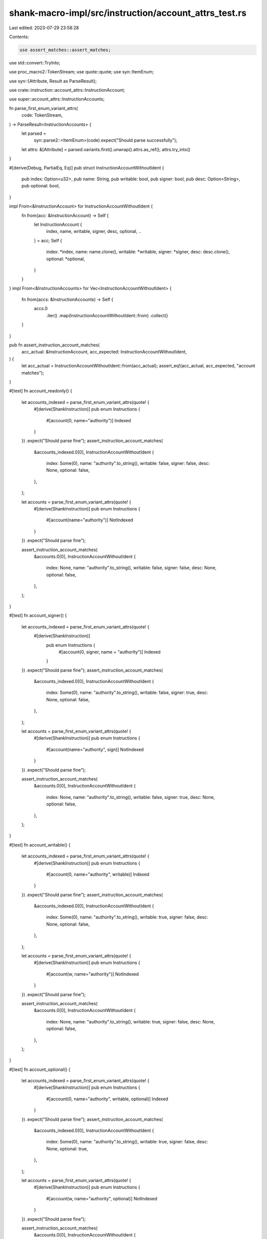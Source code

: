 shank-macro-impl/src/instruction/account_attrs_test.rs
======================================================

Last edited: 2023-07-29 23:58:28

Contents:

.. code-block:: rs

    use assert_matches::assert_matches;
use std::convert::TryInto;

use proc_macro2::TokenStream;
use quote::quote;
use syn::ItemEnum;

use syn::{Attribute, Result as ParseResult};

use crate::instruction::account_attrs::InstructionAccount;

use super::account_attrs::InstructionAccounts;

fn parse_first_enum_variant_attrs(
    code: TokenStream,
) -> ParseResult<InstructionAccounts> {
    let parsed =
        syn::parse2::<ItemEnum>(code).expect("Should parse successfully");
    let attrs: &[Attribute] = parsed.variants.first().unwrap().attrs.as_ref();
    attrs.try_into()
}

#[derive(Debug, PartialEq, Eq)]
pub struct InstructionAccountWithoutIdent {
    pub index: Option<u32>,
    pub name: String,
    pub writable: bool,
    pub signer: bool,
    pub desc: Option<String>,
    pub optional: bool,
}

impl From<&InstructionAccount> for InstructionAccountWithoutIdent {
    fn from(acc: &InstructionAccount) -> Self {
        let InstructionAccount {
            index,
            name,
            writable,
            signer,
            desc,
            optional,
            ..
        } = acc;
        Self {
            index: *index,
            name: name.clone(),
            writable: *writable,
            signer: *signer,
            desc: desc.clone(),
            optional: *optional,
        }
    }
}
impl From<&InstructionAccounts> for Vec<InstructionAccountWithoutIdent> {
    fn from(accs: &InstructionAccounts) -> Self {
        accs.0
            .iter()
            .map(InstructionAccountWithoutIdent::from)
            .collect()
    }
}

pub fn assert_instruction_account_matches(
    acc_actual: &InstructionAccount,
    acc_expected: InstructionAccountWithoutIdent,
) {
    let acc_actual = InstructionAccountWithoutIdent::from(acc_actual);
    assert_eq!(acc_actual, acc_expected, "account matches");
}

#[test]
fn account_readonly() {
    let accounts_indexed = parse_first_enum_variant_attrs(quote! {
        #[derive(ShankInstruction)]
        pub enum Instructions {
            #[account(0, name="authority")]
            Indexed
        }
    })
    .expect("Should parse fine");
    assert_instruction_account_matches(
        &accounts_indexed.0[0],
        InstructionAccountWithoutIdent {
            index: Some(0),
            name: "authority".to_string(),
            writable: false,
            signer: false,
            desc: None,
            optional: false,
        },
    );

    let accounts = parse_first_enum_variant_attrs(quote! {
        #[derive(ShankInstruction)]
        pub enum Instructions {
            #[account(name="authority")]
            NotIndexed
        }
    })
    .expect("Should parse fine");

    assert_instruction_account_matches(
        &accounts.0[0],
        InstructionAccountWithoutIdent {
            index: None,
            name: "authority".to_string(),
            writable: false,
            signer: false,
            desc: None,
            optional: false,
        },
    );
}

#[test]
fn account_signer() {
    let accounts_indexed = parse_first_enum_variant_attrs(quote! {
        #[derive(ShankInstruction)]
            pub enum Instructions {
                #[account(0, signer, name = "authority")]
                Indexed
            }
    })
    .expect("Should parse fine");
    assert_instruction_account_matches(
        &accounts_indexed.0[0],
        InstructionAccountWithoutIdent {
            index: Some(0),
            name: "authority".to_string(),
            writable: false,
            signer: true,
            desc: None,
            optional: false,
        },
    );

    let accounts = parse_first_enum_variant_attrs(quote! {
        #[derive(ShankInstruction)]
        pub enum Instructions {
            #[account(name="authority", sign)]
            NotIndexed
        }
    })
    .expect("Should parse fine");

    assert_instruction_account_matches(
        &accounts.0[0],
        InstructionAccountWithoutIdent {
            index: None,
            name: "authority".to_string(),
            writable: false,
            signer: true,
            desc: None,
            optional: false,
        },
    );
}

#[test]
fn account_writable() {
    let accounts_indexed = parse_first_enum_variant_attrs(quote! {
        #[derive(ShankInstruction)]
        pub enum Instructions {
            #[account(0, name="authority", writable)]
            Indexed
        }
    })
    .expect("Should parse fine");
    assert_instruction_account_matches(
        &accounts_indexed.0[0],
        InstructionAccountWithoutIdent {
            index: Some(0),
            name: "authority".to_string(),
            writable: true,
            signer: false,
            desc: None,
            optional: false,
        },
    );

    let accounts = parse_first_enum_variant_attrs(quote! {
        #[derive(ShankInstruction)]
        pub enum Instructions {
            #[account(w, name="authority")]
            NotIndexed
        }
    })
    .expect("Should parse fine");

    assert_instruction_account_matches(
        &accounts.0[0],
        InstructionAccountWithoutIdent {
            index: None,
            name: "authority".to_string(),
            writable: true,
            signer: false,
            desc: None,
            optional: false,
        },
    );
}

#[test]
fn account_optional() {
    let accounts_indexed = parse_first_enum_variant_attrs(quote! {
        #[derive(ShankInstruction)]
        pub enum Instructions {
            #[account(0, name="authority", writable, optional)]
            Indexed
        }
    })
    .expect("Should parse fine");
    assert_instruction_account_matches(
        &accounts_indexed.0[0],
        InstructionAccountWithoutIdent {
            index: Some(0),
            name: "authority".to_string(),
            writable: true,
            signer: false,
            desc: None,
            optional: true,
        },
    );

    let accounts = parse_first_enum_variant_attrs(quote! {
        #[derive(ShankInstruction)]
        pub enum Instructions {
            #[account(w, name="authority", optional)]
            NotIndexed
        }
    })
    .expect("Should parse fine");

    assert_instruction_account_matches(
        &accounts.0[0],
        InstructionAccountWithoutIdent {
            index: None,
            name: "authority".to_string(),
            writable: true,
            signer: false,
            desc: None,
            optional: true,
        },
    );
}

#[test]
fn account_desc() {
    let accounts_indexed = parse_first_enum_variant_attrs(quote! {
            #[derive(ShankInstruction)]
            pub enum Instructions {
                #[account(0, name ="funnel", desc = "Readonly indexed account description")]
                Indexed
            }
        })
        .expect("Should parse fine");

    assert_instruction_account_matches(
        &accounts_indexed.0[0],
        InstructionAccountWithoutIdent {
            index: Some(0),
            name: "funnel".to_string(),
            writable: false,
            signer: false,
            desc: Some("Readonly indexed account description".to_string()),
            optional: false,
        },
    );
}

#[test]
fn account_multiple_attrs() {
    let expected_indexed = vec![
        InstructionAccountWithoutIdent {
            index: Some(0),
            name: "authority".to_string(),
            writable: false,
            signer: true,
            desc: Some("Signer account".to_string()),
            optional: false,
        },
        InstructionAccountWithoutIdent {
            index: Some(1),
            name: "storage".to_string(),
            writable: true,
            signer: false,
            desc: Some("Writable account".to_string()),
            optional: false,
        },
        InstructionAccountWithoutIdent {
            index: Some(2),
            name: "funnel".to_string(),
            writable: false,
            signer: false,
            desc: Some("Readonly account".to_string()),
            optional: false,
        },
        InstructionAccountWithoutIdent {
            index: Some(3),
            name: "optional_account".to_string(),
            writable: false,
            signer: false,
            desc: Some("Readonly optional account".to_string()),
            optional: true,
        },
    ];

    let expected_non_indexed: Vec<InstructionAccountWithoutIdent> =
        expected_indexed
            .iter()
            .map(
                |InstructionAccountWithoutIdent {
                     name,
                     writable,
                     signer,
                     desc,
                     optional,
                     ..
                 }| {
                    InstructionAccountWithoutIdent {
                        index: None,
                        name: name.clone(),
                        writable: *writable,
                        signer: *signer,
                        desc: desc.clone(),
                        optional: *optional,
                    }
                },
            )
            .collect();

    let accounts = parse_first_enum_variant_attrs(quote! {
        #[derive(ShankInstruction)]
        pub enum Instructions {
            #[account(name ="authority", sig, desc = "Signer account")]
            #[account(name ="storage", mut, desc = "Writable account")]
            #[account(name ="funnel", desc = "Readonly account")]
            #[account(name ="optional_account", desc = "Readonly optional account", optional)]
            NotIndexed
        }
    })
    .expect("Should parse fine");

    assert_eq!(
        <Vec<InstructionAccountWithoutIdent>>::from(&accounts),
        expected_non_indexed
    );

    let indexed_accounts = parse_first_enum_variant_attrs(quote! {
        #[derive(ShankInstruction)]
        pub enum Instructions {
            #[account(0, name ="authority", sig, desc = "Signer account")]
            #[account(1, name ="storage", mut, desc = "Writable account")]
            #[account(2, name ="funnel", desc = "Readonly account")]
            #[account(3, name ="optional_account", desc = "Readonly optional account", optional)]
            Indexed
        }
    })
    .expect("Should parse fine");

    assert_eq!(
        <Vec<InstructionAccountWithoutIdent>>::from(&indexed_accounts),
        expected_indexed
    );
}

#[test]
fn account_invalid_empty_name() {
    assert_matches!(
    parse_first_enum_variant_attrs(quote! {
        #[derive(ShankInstruction)]
        pub enum Instructions {
            #[account(name ="", sig, desc = "Signer account")]
            NotIndexed
        }
    }),
        Err(err) if err.to_string().contains("account name cannot be empty"));
}

#[test]
fn account_invalid_indexes() {
    assert_matches!(parse_first_enum_variant_attrs(quote! {
        #[derive(ShankInstruction)]
        pub enum Instructions {
            #[account(0, name ="authority", sig, desc = "Signer account")]
            #[account(1, name ="storage", mut, desc = "Writable account")]
            #[account(3, name ="funnel", desc = "Readonly account")]
            Indexed
        }
    }) ,
        Err(err) if err.to_string().contains("index 3 does not match"));

    assert_matches!(parse_first_enum_variant_attrs(quote! {
        #[derive(ShankInstruction)]
        pub enum Instructions {
            #[account(1, name ="authority", sig, desc = "Signer account")]
            Indexed
        }
    }) ,
        Err(err) if err.to_string().contains("index 1 does not match"));
    assert_matches!(parse_first_enum_variant_attrs(quote! {
        #[derive(ShankInstruction)]
        pub enum Instructions {
            #[account(0, name ="authority", sig, desc = "Signer account")]
            #[account(2, name ="storage", mut, desc = "Writable account")]
            #[account(2, name ="funnel", desc = "Readonly account")]
            Indexed
        }
    }) ,
        Err(err) if err.to_string().contains("index 2 does not match"));
}


